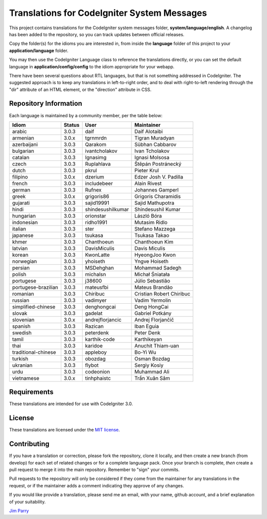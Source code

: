 ############################################
Translations for CodeIgniter System Messages
############################################

This project contains translations for the CodeIgniter 
system messages folder, **system/language/english**.
A changelog has been added to the repository, so you can track updates
between official releases.

Copy the folder(s) for the idioms you are interested in,
from inside the **language** folder of this project to your 
**application/language** folder.

You may then use the CodeIgniter Language class to reference the translations
directly, or you can set the default language in **application/config/config**
to the idiom appropriate for your webapp.

There have been several questions about RTL languages, but that is not
something addressed in CodeIgniter. The suggested approach is to keep any
translations in left-to-right order, and to deal with right-to-left
rendering through the "dir" attribute of an HTML element, or the "direction"
attribute in CSS.

**********************
Repository Information
**********************

Each language is maintained by a community member, per the table below:

=======================  ===========  =================  =========================
Idiom                    Status       User               Maintainer
=======================  ===========  =================  =========================
arabic                   3.0.3        daif               Daif Alotaibi
armenian                 3.0.x        tgrnmrdn           Tigran Muradyan
azerbaijani              3.0.3        Qarakom            Sübhan Cabbarov
bulgarian                3.0.3        ivantcholakov      Ivan Tcholakov
catalan                  3.0.3        Ignasimg           Ignasi Molsosa
czech                    3.0.3        Ruplahlava         Štěpán Postránecký
dutch                    3.0.3        pkrul              Pieter Krul
filipino                 3.0.x        dzerium            Edzer Josh V. Padilla
french                   3.0.3        includebeer        Alain Rivest
german                   3.0.3        Rufnex             Johannes Gamperl
greek                    3.0.x        grigoris86         Grigoris Charamidis
gujarati                 3.0.3        sajid19991         Sajid Mathupotra
hindi                    3.0.3        shindesushilkumar  Shindesushil Kumar
hungarian                3.0.3        orionstar          László Bóra
indonesian               3.0.3        ridho1991          Mutasim Ridlo
italian                  3.0.3        ster               Stefano Mazzega
japanese                 3.0.3        tsukasa            Tsukasa Takao
khmer                    3.0.3        Chanthoeun         Chanthoeun Kim
latvian                  3.0.3        DavisMiculis       Davis Miculis
korean                   3.0.3        KwonLatte          HyeongJoo Kwon
norwegian                3.0.3        yhoiseth           Yngve Hoiseth
persian                  3.0.3        MSDehghan          Mohammad Sadegh
polish                   3.0.3        michalsn           Michał Śniatała
portugese                3.0.3        j38600             Júlio Sebastião
portugese-brazilian      3.0.3        mateusfbi          Mateus Brandão
romanian                 3.0.3        Chiribuc           Cristian Robert Chiribuc
russian                  3.0.3        vadimyer           Vadim Yermolin
simplified-chinese       3.0.3        denghongcai        Deng HongCai
slovak                   3.0.3        gadelat            Gabriel Potkány
slovenian                3.0.x        andrejflorjancic   Andrej Florjančič
spanish                  3.0.3        Razican            Iban Eguia
swedish                  3.0.3        peterdenk          Peter Denk
tamil                    3.0.3        karthik-code       Karthikeyan
thai                     3.0.3        karidoe            Anuchit Thiam-uan
traditional-chinese      3.0.3        appleboy           Bo-Yi Wu
turkish                  3.0.3        obozdag            Osman Bozdag
ukranian                 3.0.3        flybot             Sergiy Kosiy
urdu                     3.0.3        codeonion          Muhammad Ali
vietnamese               3.0.x        tinhphaistc        Trần Xuân Sâm
=======================  ===========  =================  =========================

************
Requirements
************

These translations are intended for use with CodeIgniter 3.0.

*******
License
*******

These translations are licensed under the `MIT license <license.txt>`_.

************
Contributing
************

If you have a translation or correction, please fork the repository, clone it
locally, and then create a new branch (from develop) 
for each set of related changes or for
a complete language pack. Once your branch is complete, *then* create a pull 
request to merge it into the main repository. Remember to "sign" your commits.

Pull requests to the repository will only be considered if they come from 
the maintainer for any translations in the request, or if the maintainer
adds a comment indicating they approve of any changes.

If you would like provide a translation, please send me an email, with
your name, github account, and a brief explanation of your suitability.

`Jim Parry <jim_parry@bcit.ca>`_
